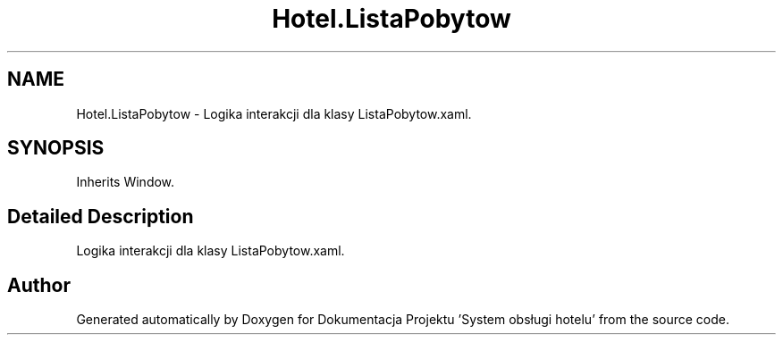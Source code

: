.TH "Hotel.ListaPobytow" 3 "Fri Jan 26 2024" "Dokumentacja Projektu "System obsługi hotelu"" \" -*- nroff -*-
.ad l
.nh
.SH NAME
Hotel.ListaPobytow \- Logika interakcji dla klasy ListaPobytow\&.xaml\&.  

.SH SYNOPSIS
.br
.PP
.PP
Inherits Window\&.
.SH "Detailed Description"
.PP 
Logika interakcji dla klasy ListaPobytow\&.xaml\&. 

.SH "Author"
.PP 
Generated automatically by Doxygen for Dokumentacja Projektu 'System obsługi hotelu' from the source code\&.
